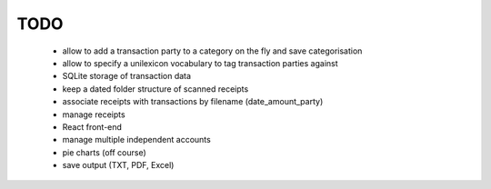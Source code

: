 TODO
====

 - allow to add a transaction party to a category on the fly and save categorisation
 - allow to specify a unilexicon vocabulary to tag transaction parties against
 - SQLite storage of transaction data
 - keep a dated folder structure of scanned receipts
 - associate receipts with transactions by filename (date_amount_party)
 - manage receipts
 - React front-end
 - manage multiple independent accounts
 - pie charts (off course)
 - save output (TXT, PDF, Excel)
